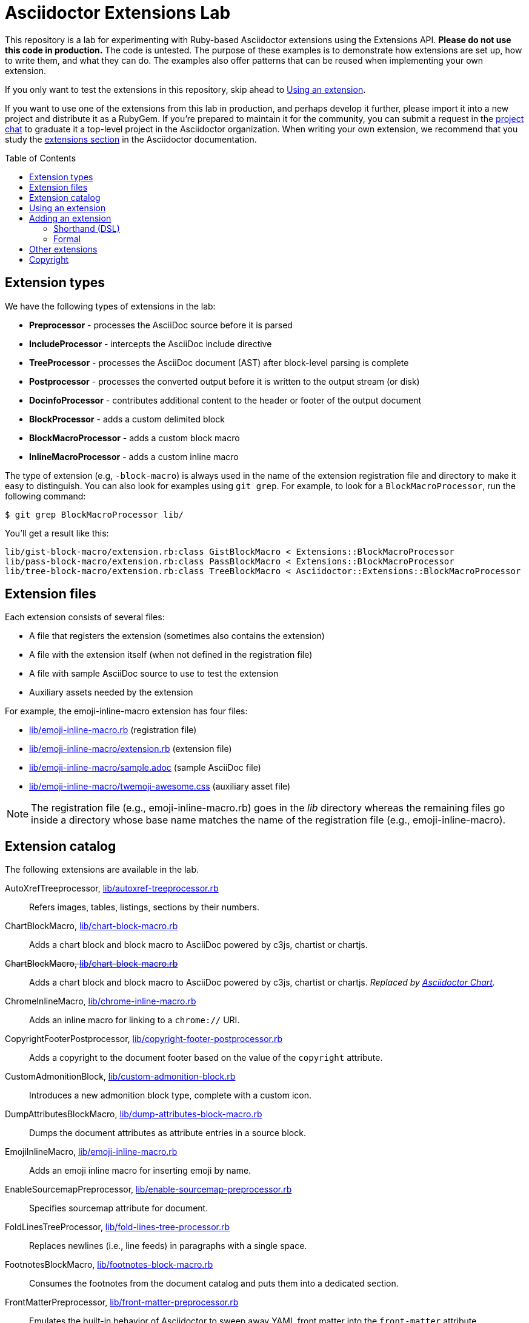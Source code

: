 = Asciidoctor Extensions Lab
:idprefix:
:idseparator: -
:toc: preamble

This repository is a lab for experimenting with Ruby-based Asciidoctor extensions using the Extensions API.
*Please do not use this code in production.*
The code is untested.
The purpose of these examples is to demonstrate how extensions are set up, how to write them, and what they can do.
The examples also offer patterns that can be reused when implementing your own extension.

If you only want to test the extensions in this repository, skip ahead to <<using-an-extension>>.

If you want to use one of the extensions from this lab in production, and perhaps develop it further, please import it into a new project and distribute it as a RubyGem.
If you're prepared to maintain it for the community, you can submit a request in the https://asciidoctor.zulipchat.com[project chat] to graduate it a top-level project in the Asciidoctor organization.
When writing your own extension, we recommend that you study the https://docs.asciidoctor.org/asciidoctor/latest/extensions/[extensions section] in the Asciidoctor documentation.

== Extension types

We have the following types of extensions in the lab:

* *Preprocessor* - processes the AsciiDoc source before it is parsed
* *IncludeProcessor* - intercepts the AsciiDoc include directive
* *TreeProcessor* - processes the AsciiDoc document (AST) after block-level parsing is complete
* *Postprocessor* - processes the converted output before it is written to the output stream (or disk)
* *DocinfoProcessor* - contributes additional content to the header or footer of the output document
* *BlockProcessor* - adds a custom delimited block
* *BlockMacroProcessor* - adds a custom block macro
* *InlineMacroProcessor* - adds a custom inline macro

The type of extension (e.g, `-block-macro`) is always used in the name of the extension registration file and directory to make it easy to distinguish.
You can also look for examples using `git grep`.
For example, to look for a `BlockMacroProcessor`, run the following command:

  $ git grep BlockMacroProcessor lib/

You'll get a result like this:

....
lib/gist-block-macro/extension.rb:class GistBlockMacro < Extensions::BlockMacroProcessor
lib/pass-block-macro/extension.rb:class PassBlockMacro < Extensions::BlockMacroProcessor
lib/tree-block-macro/extension.rb:class TreeBlockMacro < Asciidoctor::Extensions::BlockMacroProcessor
....

== Extension files

Each extension consists of several files:

* A file that registers the extension (sometimes also contains the extension)
* A file with the extension itself (when not defined in the registration file)
* A file with sample AsciiDoc source to use to test the extension
* Auxiliary assets needed by the extension

For example, the emoji-inline-macro extension has four files:

* https://github.com/asciidoctor/asciidoctor-extensions-lab/blob/master/lib/emoji-inline-macro.rb[lib/emoji-inline-macro.rb] (registration file)
* https://github.com/asciidoctor/asciidoctor-extensions-lab/blob/master/lib/emoji-inline-macro/extension.rb[lib/emoji-inline-macro/extension.rb] (extension file)
* https://github.com/asciidoctor/asciidoctor-extensions-lab/blob/master/lib/emoji-inline-macro/sample.adoc[lib/emoji-inline-macro/sample.adoc] (sample AsciiDoc file)
* https://github.com/asciidoctor/asciidoctor-extensions-lab/blob/master/lib/emoji-inline-macro/twemoji-awesome.css[lib/emoji-inline-macro/twemoji-awesome.css] (auxiliary asset file)

NOTE: The registration file (e.g., emoji-inline-macro.rb) goes in the [path]_lib_ directory whereas the remaining files go inside a directory whose base name matches the name of the registration file (e.g., emoji-inline-macro).

== Extension catalog

The following extensions are available in the lab.

AutoXrefTreeprocessor, link:lib/autoxref-treeprocessor.rb[]::
Refers images, tables, listings, sections by their numbers.

ChartBlockMacro, link:lib/chart-block-macro.rb[]::
Adds a chart block and block macro to AsciiDoc powered by c3js, chartist or chartjs.

pass:m[<del>ChartBlockMacro, link:lib/chart-block-macro.rb[\]</del>]::
Adds a chart block and block macro to AsciiDoc powered by c3js, chartist or chartjs.
_Replaced by https://github.com/asciidoctor/asciidoctor-chart/[Asciidoctor Chart]._

ChromeInlineMacro, link:lib/chrome-inline-macro.rb[]::
Adds an inline macro for linking to a `chrome://` URI.

CopyrightFooterPostprocessor, link:lib/copyright-footer-postprocessor.rb[]::
Adds a copyright to the document footer based on the value of the `copyright` attribute.

CustomAdmonitionBlock, link:lib/custom-admonition-block.rb[]::
Introduces a new admonition block type, complete with a custom icon.

DumpAttributesBlockMacro, link:lib/dump-attributes-block-macro.rb[]::
Dumps the document attributes as attribute entries in a source block.

EmojiInlineMacro, link:lib/emoji-inline-macro.rb[]::
Adds an emoji inline macro for inserting emoji by name.

EnableSourcemapPreprocessor, link:lib/enable-sourcemap-preprocessor.rb[]::
Specifies sourcemap attribute for document.

FoldLinesTreeProcessor, link:lib/fold-lines-tree-processor.rb[]::
Replaces newlines (i.e., line feeds) in paragraphs with a single space.

FootnotesBlockMacro, link:lib/footnotes-block-macro.rb[]::
Consumes the footnotes from the document catalog and puts them into a dedicated section.

FrontMatterPreprocessor, link:lib/front-matter-preprocessor.rb[]::
Emulates the built-in behavior of Asciidoctor to sweep away YAML front matter into the `front-matter` attribute.

GitMetadataPreprocessor, link:lib/git-metadata-preprocessor.rb[]::
Provide information on the local git repository, e.g. the branch or tag name or the commit id.

GistBlockMacro, link:lib/gist-block-macro.rb[]::
Adds a block macro to embed a gist into an AsciiDoc document.

GlobIncludeProcessor, link:lib/glob-include-processor.rb[]::
Enhances the include directive to support a glob expression to include all matching files.

GoogleAnalyticsDocinfoProcessor, link:lib/google-analytics-docinfoprocessor.rb[]::
Adds the Google Analytics code for the account identified by the `google-analytics-account` attribute to the bottom of the HTML document.

HardbreaksPreprocessor, link:lib/hardbreaks-preprocessor.rb[]::
Adds hardbreaks to the end of all non-empty lines that aren't section titles.

HighlightTreeprocessor, link:lib/highlight-treeprocessor.rb[]::
Highlights source blocks using the highlight command.

ImplicitApidocInlineMacro, link:lib/implicit-apidoc-inline-macro.rb[]::
Adds an inline macro for linking to the Javadoc of a class in the Java EE API.

ImplicitHeaderIncludeProcessor, link:lib/implicit-header-include-processor.rb[]::
Skips the implicit author line below the document title in included documents.

LicenseUrlDocinfoProcessor, link:lib/license-url-docinfoprocessor.rb[]::
Adds a link to the license specified by the `license` attribute to the document header.

LoremBlockMacro, link:lib/lorem-block-macro.rb[]::
Generates lorem ipsum text using the Middleman lorem extension. (Requires middleman >= 4.0.0).

ManInlineMacro, link:lib/man-inline-macro.rb[]::
Adds an inline macro for linking to another man page (used in the Git documentation).

pass:m[<del>MathematicalTreeprocessor, link:lib/mathematical-treeprocessor.rb[\]</del>]::
Converts all latexmath blocks to SVG using the Mathematical library.
_Replaced by https://github.com/asciidoctor/asciidoctor-mathematical/[Asciidoctor Mathematical]._

MathoidTreeprocessor, link:lib/mathoid-treeprocessor.rb[]::
Converts all stem blocks to SVG using MathJax via the Mathoid library.

MarkdownLinkInlineMacro, link:lib/markdown-link-inline-macro.rb[]::
Parses a Markdown-style link.

MentionsInlineMacro, link:lib/mentions-inline-macro.rb[]::
Detects Twitter-style username mentions and converts them to links.

MultipageHtml5Converter, link:lib/multipage-html5-converter.rb[]::
A converter that chunks the HTML5 output into multiple pages.
This extension is merely a proof of concept.
You can find a complete implementation of a multipage HTML converter at https://github.com/owenh000/asciidoctor-multipage.

MultirowTableHeaderTreeProcessor, link:lib/multirow-table-header-tree-processor.rb[]::
Promotes additional rows from the table body to the table head(er).
Number of header rows is controlled by the `hrows` attribute on the table block.

PassBlockMacro, link:lib/pass-block-macro.rb[]::
Adds a pass block macro to AsciiDoc.

PickInlineMacro, link:lib/pick-inline-macro.rb[]::
Adds an inline macro for selecting between two values based on the value of another attribute.

PullquoteInlineMacro, link:lib/pullquote-inline-macro.rb[]::
Adds an inline macro to pull a quote out of the flow and display it in a sidebar.

SectnumoffsetTreeprocessor, link:lib/sectnumoffset-treeprocessor.rb[]::
Increments all level-1 section numbers (and subsequently all subsections) by the value of the `sectnumoffset` attribute.

ShellSessionTreeProcessor, link:lib/shell-session-treeprocessor.rb[]::
Detects a shell command and trailing output and styles it for display in HTML.

ShoutBlock, link:lib/shout-block.rb[]::
Converts all text inside a delimited block named `shout` to uppercase and adds trailing exclamation marks.

ShowCommentsPreprocessor, link:lib/showcomments-preprocessor.rb[]::
Converts line comments to visual elements (normally dropped).

SlimBlock, link:lib/slim-block.rb[]::
Passes the content in blocks named `slim` to the Slim template engine for processing.

StepsPostprocessor, link:lib/steps-postprocessor.rb[]::
Styles an ordered list as a procedure list.

TelInlineMacro, link:lib/tel-inline-macro.rb[]::
Adds an inline macro for linking to a `tel:` URI.

TexPreprocessor, link:lib/tex-preprocessor.rb[]::
Interprets tex markup embedded inside of AsciiDoc.

TextqlBlock, link:lib/textql-block.rb[]::
Adds a block for using textql to process data in an AsciiDoc document.

TreeBlockMacro, link:lib/tree-block-macro.rb[]::
Adds a block macro to show the output of the `tree` command.

UndoReplacementsPostprocessor, link:lib/undo-replacements-postprocessor.rb[]::
Reverses the text replacements that are performed by Asciidoctor.

UriIncludeProcessor, link:lib/uri-include-processor.rb[]::
Emulates the built-in behavior of Asciidoctor to include content from a URI.

ViewResultDocinfoProcessor, link:lib/view-result-docinfoprocessor.rb[]::
Adds an interactive toggle to block content marked as a view result.

WhitespaceIncludeProcessor, link:lib/whitespace-include-processor.rb[]::
An include processor that substitutes tabs with spaces (naively) in included source code.

XmlEntityPostprocessor, link:lib/xml-entity-postprocessor.rb[]::
Converts named entities to character entities so they can be resolved without the use of external entity declarations.

//^

////
See also:

JIRAInlineMacro, https://github.com/jbosstools/jbosstools-website/blob/master/_ext/asciidoctor_extensions.rb::
Generates a link to the JIRA issue by issue number.
////

== Using an extension

Before creating your own extensions, it would be wise to run one yourself.
First, make sure Asciidoctor is installed:

 $ gem install asciidoctor

Next, run the extension from the root directory of the project:

  $ asciidoctor -r lib/emoji-inline-macro.rb lib/emoji-inline-macro/sample.adoc
  # asciidoctor: FAILED: 'lib/emoji-inline-macro.rb' could not be loaded
  # Use --trace for backtrace

Oops!
We forgot to include the leading `./` when using the `-r` flag
Let's try again:

  $ asciidoctor -r ./lib/emoji-inline-macro.rb lib/emoji-inline-macro/sample.adoc

All right, it ran!
The output file, [path]_sample.html_, was created in the same directory as the source file, [path]_sample.adoc_.

The relevant bits of the input and output are shown below.

._lib/emoji-inline-macro/sample.adoc_
```asciidoc
Faster than a emoji:turtle[1x]!

This is an example of how you can emoji:heart[lg] Asciidoctor and Twitter Emoji.
```

._lib/emoji-inline-macro/sample.html_
```html
<div class="paragraph">
<p>Faster than a <i class="twa twa-1x twa-turtle"></i>!</p>
</div>
<div class="paragraph">
<p>This is an example of how you can <i class="twa twa-lg twa-heart"></i> Asciidoctor and Twitter Emoji.</p>
</div>
```

WARNING: Certain extensions require additional libraries.
Please consult the extension's registration file for details about what is required to use it.

== Adding an extension

You can find examples of various ways to define an extension in the link:lib/shout-block.rb[] extension.

=== Shorthand (DSL)

If you're creating a trivial extension, you can define the extension using the extension DSL directly in the registration file.
Create a new file in the [path]_lib_ directory.
Include the extension type in the name of the file so others are clear what type of extension it is.

._lib/sample-block.rb_
```ruby
require 'asciidoctor/extensions' unless RUBY_ENGINE == 'opal'

include Asciidoctor

Extensions.register do
  block do
    named :sample
    on_context :open

    process do |parent, reader, attrs|
      create_paragraph parent, reader.lines, attrs
    end
  end
end
```

TIP: The `include Asciidoctor` line allows you to use classes from Asciidoctor without the `Asciidoctor::` prefix.

=== Formal

If you're creating a more complex extension or want to enable reuse, you're encouraged to move the extension code to the [path]_extension.rb_ inside a directory with the same base name as the registration file.
In the case of a block, block macro or inline macro, this enables you to register the extension multiple times.

._lib/sample-block.rb_
```ruby
RUBY_ENGINE == 'opal' ? (require 'sample-block/extension') : (require_relative 'sample-block/extension')

Extensions.register do
  block SampleBlock
end
```

._lib/sample-block/extension.rb_
```ruby
class SampleBlock < Extensions::BlockProcessor
  use_dsl
  named :sample
  on_context :open

  def process parent, reader, attrs
    create_paragraph parent, reader.lines, attrs
  end
end
```

It's customary to provide a sample AsciiDoc file named [path]_sample.adoc_ inside the extension subdirectory that others can use to try the extension.
You should also add your extension to the <<extension-catalog>> section along with a short description of what it does.

== Other extensions

See http://asciidoctor.org/docs/extensions/[this list] of extensions for Asciidoctor.

////
== Transpiling extensions for Asciidoctor.js

https://github.com/asciidoctor/asciidoctor-extensions-lab/issues/44[TODO].
////

== Copyright

Copyright (C) 2014-present The Asciidoctor Project.
Free use of this software is granted under the terms of the MIT License.

See the link:LICENSE.adoc[LICENSE] file for details.
